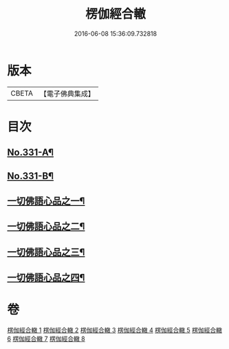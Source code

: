 #+TITLE: 楞伽經合轍 
#+DATE: 2016-06-08 15:36:09.732818

* 版本
 |     CBETA|【電子佛典集成】|

* 目次
** [[file:KR6i0348_001.txt::001-0801a1][No.331-A¶]]
** [[file:KR6i0348_001.txt::001-0801b17][No.331-B¶]]
** [[file:KR6i0348_001.txt::001-0803b22][一切佛語心品之一¶]]
** [[file:KR6i0348_003.txt::003-0842c4][一切佛語心品之二¶]]
** [[file:KR6i0348_005.txt::005-0873b6][一切佛語心品之三¶]]
** [[file:KR6i0348_007.txt::007-0897c4][一切佛語心品之四¶]]

* 卷
[[file:KR6i0348_001.txt][楞伽經合轍 1]]
[[file:KR6i0348_002.txt][楞伽經合轍 2]]
[[file:KR6i0348_003.txt][楞伽經合轍 3]]
[[file:KR6i0348_004.txt][楞伽經合轍 4]]
[[file:KR6i0348_005.txt][楞伽經合轍 5]]
[[file:KR6i0348_006.txt][楞伽經合轍 6]]
[[file:KR6i0348_007.txt][楞伽經合轍 7]]
[[file:KR6i0348_008.txt][楞伽經合轍 8]]

